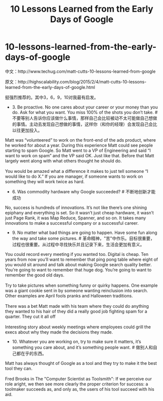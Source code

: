 * 10-lessons-learned-from-the-early-days-of-google
#+TITLE: 10 Lessons Learned from the Early Days of Google

中文：http://www.techug.com/matt-cutts-10-lessons-learned-from-google

原文：http://highscalability.com/blog/2015/2/4/matt-cutts-10-lessons-learned-from-the-early-days-of-google.html

挺强烈推荐的。其中3，6，9，10对我最有启发。

- 3. Be proactive. No one cares about your career or your money than you do. Ask for what you want. You miss 100% of the shots you don’t take.  # 不要等别人告诉你应该做什么事情，那样自己会比较被动不太可能做自己想做的事情。主动去发现自己想做的事情，这样你（和你的经理）会发现自己会比以往更加投入。
#+BEGIN_VERSE
Matt was “volunteered” to work on the front-end of the ads product, where he worked for about a year. During this experience Matt could see people starting to spam Google. So Matt went to a VP of Engineering and said “I want to work on spam” and the VP said OK. Just like that. Before that Matt largely went along with what others thought he should do.

You would be amazed what a difference it makes to just tell someone “I would like to do X.” If you are manager, if someone wants to work on something they will work twice as hard.
#+END_VERSE

- 6. Was commodity hardware why Google succeeded? # 不断地创新才能成功
#+BEGIN_VERSE
No, success is hundreds of innovations. It’s not like there’s one shining epiphany and everything is set. So it wasn’t just cheap hardware, it wasn’t just Page Rank, it was Map Reduce, Spanner, and so on. It takes many innovations to make a successful company or a successful career.
#+END_VERSE

- 9. No matter what bad things are going to happen. Have some fun along the way and take some pictures. # 革命精神，"苦"中作乐。目标很重要，过程也很重要。从过程中寻找快乐并且记录下来，生活会更加有意义。
#+BEGIN_VERSE
You could record every meeting if you wanted too. Digital is cheap. Ten years from now you’ll want to remember that ping pong table where eight of you would sit around and talk about making Google search quality better. You’re going to want to remember that huge dog. You’re going to want to remember the good old days.

Try to take pictures when something funny or quirky happens. One example was a giant cookie sent in by someone wanting reinclusion into search. Other examples are April fools pranks and Halloween traditions.

There was a bet Matt made with his team where they could do anything they wanted to his hair of they did a really good job fighting spam for a quarter. They cut it all off

Interesting story about weekly meetings where employees could grill the execs about why they made the decisions they made.
#+END_VERSE

- 10. Whatever you are working on, try to make sure it matters, it’s something you care about, and it’s something people want. # 做别人和自己都在乎的东西。
#+BEGIN_VERSE
Matt has always thought of Google as a tool and they try to make it the best tool they can.

Fred Brooks in The "Computer Scientist as Toolsmith": If we perceive our role aright, we then see more clearly the proper criterion for success: a toolmaker succeeds as, and only as, the users of his tool succeed with his aid.
#+END_VERSE
